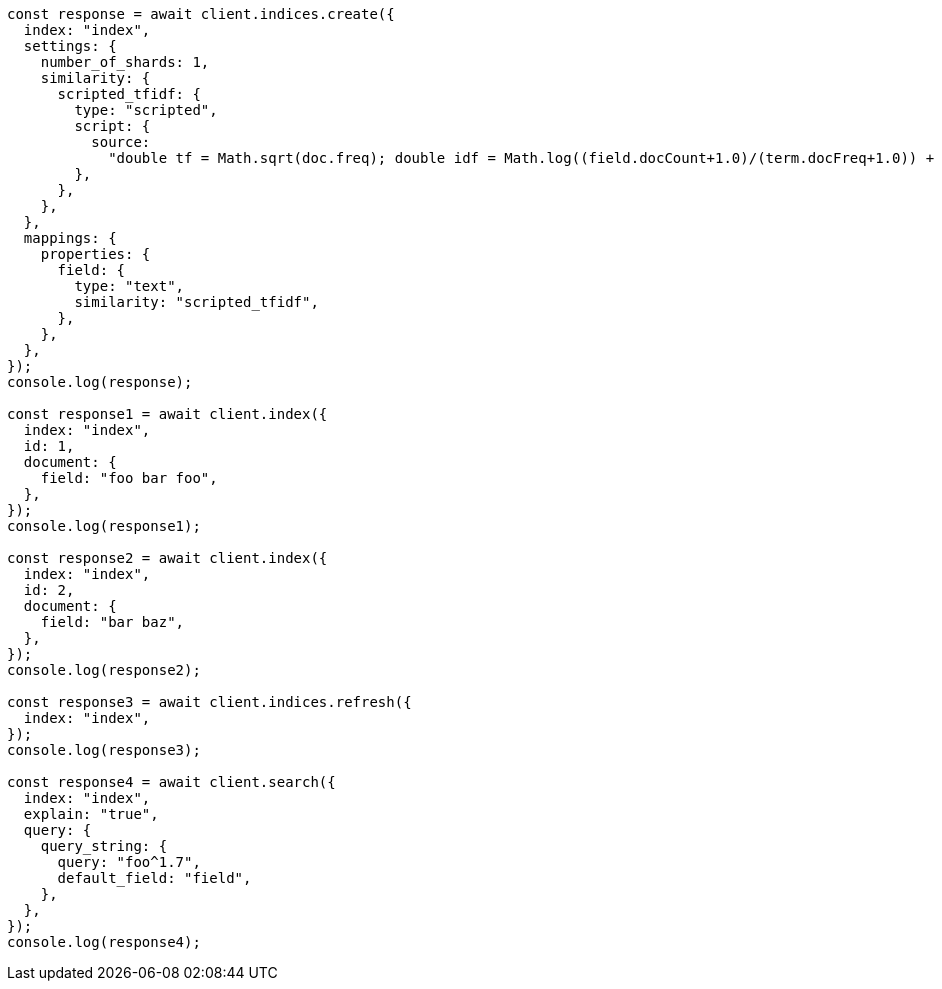 // This file is autogenerated, DO NOT EDIT
// Use `node scripts/generate-docs-examples.js` to generate the docs examples

[source, js]
----
const response = await client.indices.create({
  index: "index",
  settings: {
    number_of_shards: 1,
    similarity: {
      scripted_tfidf: {
        type: "scripted",
        script: {
          source:
            "double tf = Math.sqrt(doc.freq); double idf = Math.log((field.docCount+1.0)/(term.docFreq+1.0)) + 1.0; double norm = 1/Math.sqrt(doc.length); return query.boost * tf * idf * norm;",
        },
      },
    },
  },
  mappings: {
    properties: {
      field: {
        type: "text",
        similarity: "scripted_tfidf",
      },
    },
  },
});
console.log(response);

const response1 = await client.index({
  index: "index",
  id: 1,
  document: {
    field: "foo bar foo",
  },
});
console.log(response1);

const response2 = await client.index({
  index: "index",
  id: 2,
  document: {
    field: "bar baz",
  },
});
console.log(response2);

const response3 = await client.indices.refresh({
  index: "index",
});
console.log(response3);

const response4 = await client.search({
  index: "index",
  explain: "true",
  query: {
    query_string: {
      query: "foo^1.7",
      default_field: "field",
    },
  },
});
console.log(response4);
----
